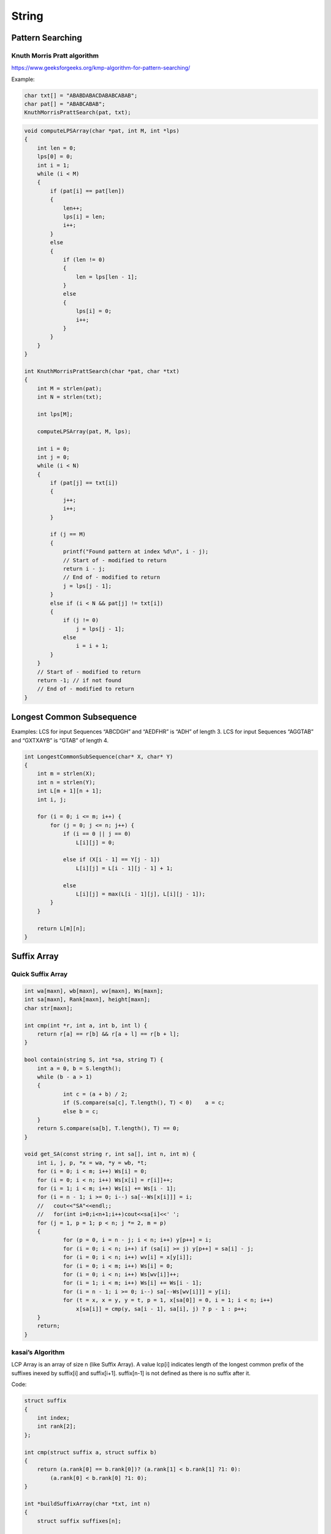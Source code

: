 String
======

Pattern Searching
-----------------

Knuth Morris Pratt algorithm
++++++++++++++++++++++++++++

https://www.geeksforgeeks.org/kmp-algorithm-for-pattern-searching/

Example:

.. code-block:: cpp

    char txt[] = "ABABDABACDABABCABAB"; 
    char pat[] = "ABABCABAB"; 
    KnuthMorrisPrattSearch(pat, txt);


.. code-block:: cpp

    void computeLPSArray(char *pat, int M, int *lps)
    {
        int len = 0;
        lps[0] = 0;
        int i = 1;
        while (i < M)
        {
            if (pat[i] == pat[len])
            {
                len++;
                lps[i] = len;
                i++;
            }
            else
            {
                if (len != 0)
                {
                    len = lps[len - 1];
                }
                else
                {
                    lps[i] = 0;
                    i++;
                }
            }
        }
    }

    int KnuthMorrisPrattSearch(char *pat, char *txt)
    {
        int M = strlen(pat);
        int N = strlen(txt);

        int lps[M];

        computeLPSArray(pat, M, lps);

        int i = 0;
        int j = 0;
        while (i < N)
        {
            if (pat[j] == txt[i])
            {
                j++;
                i++;
            }

            if (j == M)
            {
                printf("Found pattern at index %d\n", i - j); 
                // Start of - modified to return
                return i - j;
                // End of - modified to return
                j = lps[j - 1];
            }
            else if (i < N && pat[j] != txt[i])
            {
                if (j != 0)
                    j = lps[j - 1];
                else
                    i = i + 1;
            }
        }
        // Start of - modified to return
        return -1; // if not found
        // End of - modified to return
    }

Longest Common Subsequence
--------------------------

Examples:
LCS for input Sequences “ABCDGH” and “AEDFHR” is “ADH” of length 3.
LCS for input Sequences “AGGTAB” and “GXTXAYB” is “GTAB” of length 4.

.. code-block:: cpp

    int LongestCommonSubSequence(char* X, char* Y)
    {
        int m = strlen(X);
        int n = strlen(Y);
        int L[m + 1][n + 1];
        int i, j;

        for (i = 0; i <= m; i++) {
            for (j = 0; j <= n; j++) {
                if (i == 0 || j == 0)
                    L[i][j] = 0;

                else if (X[i - 1] == Y[j - 1])
                    L[i][j] = L[i - 1][j - 1] + 1;

                else
                    L[i][j] = max(L[i - 1][j], L[i][j - 1]);
            }
        }

        return L[m][n];
    }

Suffix Array
------------

Quick Suffix Array
++++++++++++++++++

.. code-block:: cpp

    int wa[maxn], wb[maxn], wv[maxn], Ws[maxn];
    int sa[maxn], Rank[maxn], height[maxn];
    char str[maxn];

    int cmp(int *r, int a, int b, int l) {
        return r[a] == r[b] && r[a + l] == r[b + l];
    }

    bool contain(string S, int *sa, string T) {
        int a = 0, b = S.length();
        while (b - a > 1)
        {
                int c = (a + b) / 2;
                if (S.compare(sa[c], T.length(), T) < 0)    a = c;
                else b = c;
        }
        return S.compare(sa[b], T.length(), T) == 0;
    }

    void get_SA(const string r, int sa[], int n, int m) {
        int i, j, p, *x = wa, *y = wb, *t;
        for (i = 0; i < m; i++) Ws[i] = 0;
        for (i = 0; i < n; i++) Ws[x[i] = r[i]]++;
        for (i = 1; i < m; i++) Ws[i] += Ws[i - 1];
        for (i = n - 1; i >= 0; i--) sa[--Ws[x[i]]] = i;
        //   cout<<"SA"<<endl;;
        //   for(int i=0;i<n+1;i++)cout<<sa[i]<<' ';
        for (j = 1, p = 1; p < n; j *= 2, m = p)
        {
                for (p = 0, i = n - j; i < n; i++) y[p++] = i;
                for (i = 0; i < n; i++) if (sa[i] >= j) y[p++] = sa[i] - j;
                for (i = 0; i < n; i++) wv[i] = x[y[i]];
                for (i = 0; i < m; i++) Ws[i] = 0;
                for (i = 0; i < n; i++) Ws[wv[i]]++;
                for (i = 1; i < m; i++) Ws[i] += Ws[i - 1];
                for (i = n - 1; i >= 0; i--) sa[--Ws[wv[i]]] = y[i];
                for (t = x, x = y, y = t, p = 1, x[sa[0]] = 0, i = 1; i < n; i++)
                    x[sa[i]] = cmp(y, sa[i - 1], sa[i], j) ? p - 1 : p++;
        }
        return;
    }

kasai’s Algorithm
+++++++++++++++++

LCP Array is an array of size n (like Suffix Array). A value lcp[i] indicates length of the longest common prefix of the suffixes inexed by suffix[i] and suffix[i+1]. suffix[n-1] is not defined as there is no suffix after it.

Code:

.. code-block:: cpp

    struct suffix
    {
        int index;
        int rank[2];
    };

    int cmp(struct suffix a, struct suffix b)
    {
        return (a.rank[0] == b.rank[0])? (a.rank[1] < b.rank[1] ?1: 0):
            (a.rank[0] < b.rank[0] ?1: 0);
    }

    int *buildSuffixArray(char *txt, int n)
    {
        struct suffix suffixes[n];

        for (int i = 0; i < n; i++)
        {
            suffixes[i].index = i;
            suffixes[i].rank[0] = txt[i] - 'A';
            suffixes[i].rank[1] = ((i+1) < n)? (txt[i + 1] - 'A'): -1;
        }

        sort(suffixes, suffixes+n, cmp);
        int ind[n];

        for (int k = 4; k < 2*n; k = k*2)
        {
            int rank = 0;
            int prev_rank = suffixes[0].rank[0];
            suffixes[0].rank[0] = rank;
            ind[suffixes[0].index] = 0;

            for (int i = 1; i < n; i++)
            {
                if (suffixes[i].rank[0] == prev_rank &&
                        suffixes[i].rank[1] == suffixes[i-1].rank[1])
                {
                    prev_rank = suffixes[i].rank[0];
                    suffixes[i].rank[0] = rank;
                }
                else
                {
                    prev_rank = suffixes[i].rank[0];
                    suffixes[i].rank[0] = ++rank;
                }
                ind[suffixes[i].index] = i;
            }

            for (int i = 0; i < n; i++)
            {
                int nextindex = suffixes[i].index + k/2;
                suffixes[i].rank[1] = (nextindex < n)?
                                    suffixes[ind[nextindex]].rank[0]: -1;
            }
            sort(suffixes, suffixes+n, cmp);
        }
        int *suffixArr = new int[n];
        for (int i = 0; i < n; i++)
            suffixArr[i] = suffixes[i].index;
        return  suffixArr;
    }

    // mode 1: return the least index of suffArr of matched prefix
    // mode 2: return the largest index of suffArr of matched prefix
    // other mode: return if pattern is found
    // return -1 if not found
    int search(char *pat, char *txt, int *suffArr, int n, int mode)
    {
        int m = strlen(pat);
        int ans = -1;
        int l = 0, r = n-1;
        while (l <= r)
        {
            int mid = l + (r - l)/2;
            int res = strncmp(pat, txt+suffArr[mid], m);
            if (res == 0) {
                // cout << "Pattern found at index " << suffArr[mid] << "\n";
                if (mode == 1) {
                    ans = mid;
                    r = mid - 1;
                }else if (mode == 2) {
                    ans = mid;
                    l = mid + 1;
                }else {
                    return mid;
                }
            }else if (res < 0) {
                r = mid - 1;
            }else {
                l = mid + 1;
            }
        }
        return ans;
    }

    vector<int> kasai(char *txt, int *suffixArr, int n) 
    {
        vector<int> lcp(n, 0);
        vector<int> invSuff(n, 0);
        for (int i=0; i < n; i++) 
            invSuff[suffixArr[i]] = i; 

        int k = 0;
        for (int i=0; i<n; i++) 
        {
            if (invSuff[i] == n-1) 
            { 
                k = 0; 
                continue; 
            }
            int j = suffixArr[invSuff[i]+1];
            while (i+k<n && j+k<n && txt[i+k]==txt[j+k]) 
                k++; 
    
            lcp[invSuff[i]] = k;
            if (k>0) 
                k--; 
        }
        return lcp; 
    } 

Example:

.. code-block:: cpp

    char str[1000] = "banana";

    int n = strlen(str);
    int *suffixArr = buildSuffixArray(str, n);

    cout << "Suffix Array : \n";
    vector<int> lcp = kasai(str, suffixArr, n);
    for (int i = 0; i < n; i++)
        cout << &str[suffixArr[i]] << "      " << lcp[i] << "\n";

    cout << "\n\n\n";
    cout << "Suffix Array min. index of prefix containing \"an\" is :" << search("an", str, suffixArr, n, 1) << "\n";
    cout << "Suffix Array max. index of prefix containing \"an\" is :" << search("an", str, suffixArr, n, 2) << "\n";
    cout << "Suffix Array index of \"anb\" is :" << search("anb", str, suffixArr, n, 0) << "\n";
    cout << "Suffix Array index of \"an\" is :" << search("an", str, suffixArr, n, 0) << "\n";
    cout << "\n\n\n";

    char pat[1000];
    strncpy(pat, str + suffixArr[1], lcp[1]);
    pat[lcp[1]] = '\0';
    cout << "Suffix Array to char[]: " << pat << "\n";